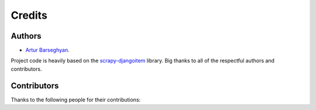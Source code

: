 Credits
=======
Authors
-------
- `Artur Barseghyan <https://github.com/barseghyanartur/>`_.

Project code is heavily based on the `scrapy-djangoitem
<https://github.com/scrapy-plugins/scrapy-djangoitem>`_ library. Big thanks
to all of the respectful authors and contributors.

Contributors
------------
Thanks to the following people for their contributions:

